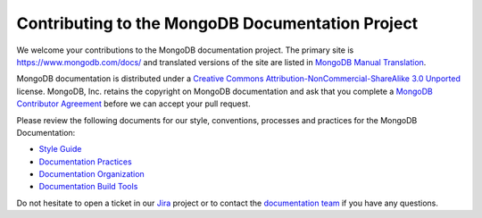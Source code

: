 =================================================
Contributing to the MongoDB Documentation Project
=================================================

We welcome your contributions to the MongoDB documentation project.
The primary site is https://www.mongodb.com/docs/ and translated versions
of the site are listed in `MongoDB Manual Translation
<https://www.mongodb.com/docs/meta/translation/>`_.

MongoDB documentation is distributed under a `Creative Commons
Attribution-NonCommercial-ShareAlike 3.0 Unported`_ license.  MongoDB,
Inc. retains the copyright on MongoDB documentation and ask that you
complete a `MongoDB Contributor Agreement`_ before we can accept your
pull request.

.. _`Creative Commons Attribution-NonCommercial-ShareAlike 3.0 Unported`: http://creativecommons.org/licenses/by-nc-sa/3.0/
.. _`MongoDB Contributor Agreement`: http://www.mongodb.com/legal/contributor-agreement

Please review the following documents for our style, conventions,
processes and practices for the MongoDB Documentation:

- `Style Guide <https://www.mongodb.com/docs/meta/style-guide>`_
- `Documentation Practices <https://www.mongodb.com/docs/meta/practices>`_
- `Documentation Organization <https://www.mongodb.com/docs/meta/organization>`_
- `Documentation Build Tools <https://www.mongodb.com/docs/meta/tutorials/install/>`_

Do not hesitate to open a ticket in our `Jira`_ project
or to contact the `documentation team`_
if you have any questions.

.. _`Jira`: https://jira.mongodb.org/browse/DOCS
.. _`documentation team`: docs@mongodb.com
